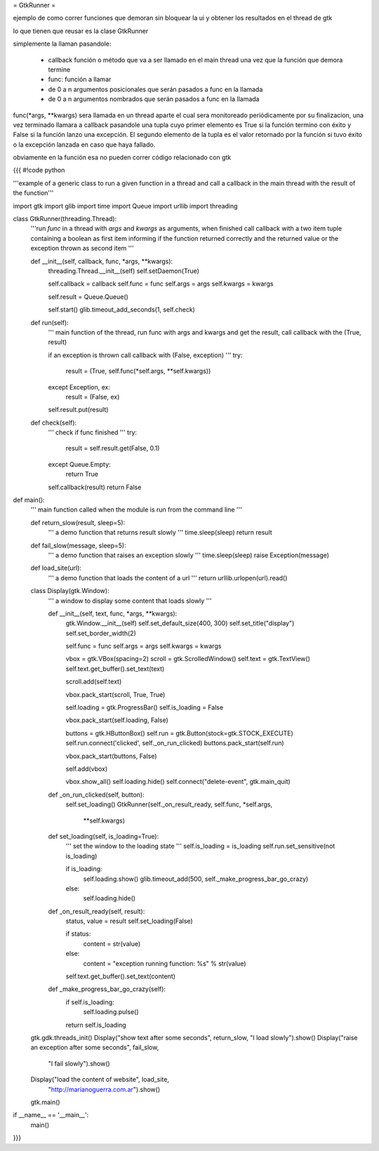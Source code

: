 = GtkRunner =

ejemplo de como correr funciones que demoran sin bloquear la ui y obtener los resultados en el thread de gtk 

lo que tienen que reusar es la clase GtkRunner

simplemente la llaman pasandole:

 * callback función o método que va a ser llamado en el main thread una vez que la función que demora termine
 * func: función a llamar
 * de 0 a n argumentos posicionales que serán pasados a func en la llamada
 * de 0 a n argumentos nombrados que serán pasados a func en la llamada

func(*args, **kwargs) sera llamada en un thread aparte el cual sera monitoreado periódicamente por su finalizacion,
una vez terminado llamara a callback pasandole una tupla cuyo primer elemento es True si la función termino con éxito y False
si la función lanzo una excepción. El segundo elemento de la tupla es el valor retornado por la función si tuvo éxito o la excepción lanzada en caso que haya fallado.

obviamente en la función esa no pueden correr código relacionado con gtk

{{{
#!code python

'''example of a generic class to run a given function in a thread and call a
callback in the main thread with the result of the function'''

import gtk
import glib
import time
import Queue
import urllib
import threading

class GtkRunner(threading.Thread):
    '''run *func* in a thread with *args* and *kwargs* as arguments, when
    finished call callback with a two item tuple containing a boolean as first
    item informing if the function returned correctly and the returned value or
    the exception thrown as second item
    '''

    def __init__(self, callback, func, *args, **kwargs):
        threading.Thread.__init__(self)
        self.setDaemon(True)

        self.callback = callback
        self.func = func
        self.args = args
        self.kwargs = kwargs

        self.result = Queue.Queue()

        self.start()
        glib.timeout_add_seconds(1, self.check)

    def run(self):
        '''
        main function of the thread, run func with args and kwargs
        and get the result, call callback with the (True, result)

        if an exception is thrown call callback with (False, exception)
        '''
        try:
            result = (True, self.func(*self.args, **self.kwargs))
        except Exception, ex:
            result = (False, ex)

        self.result.put(result)

    def check(self):
        '''
        check if func finished
        '''
        try:
            result = self.result.get(False, 0.1)
        except Queue.Empty:
            return True

        self.callback(result)
        return False


def main():
    '''
    main function called when the module is run from the command line
    '''

    def return_slow(result, sleep=5):
        '''
        a demo function that returns result slowly
        '''
        time.sleep(sleep)
        return result

    def fail_slow(message, sleep=5):
        '''
        a demo function that raises an exception slowly
        '''
        time.sleep(sleep)
        raise Exception(message)

    def load_site(url):
        '''
        a demo function that loads the content of a url
        '''
        return urllib.urlopen(url).read()

    class Display(gtk.Window):
        '''
        a window to display some content that loads slowly
        '''

        def __init__(self, text, func, *args, **kwargs):
            gtk.Window.__init__(self)
            self.set_default_size(400, 300)
            self.set_title("display")
            self.set_border_width(2)

            self.func = func
            self.args = args
            self.kwargs = kwargs

            vbox = gtk.VBox(spacing=2)
            scroll = gtk.ScrolledWindow()
            self.text = gtk.TextView()
            self.text.get_buffer().set_text(text)

            scroll.add(self.text)

            vbox.pack_start(scroll, True, True)

            self.loading = gtk.ProgressBar()
            self.is_loading = False

            vbox.pack_start(self.loading, False)

            buttons = gtk.HButtonBox()
            self.run = gtk.Button(stock=gtk.STOCK_EXECUTE)
            self.run.connect('clicked', self._on_run_clicked)
            buttons.pack_start(self.run)

            vbox.pack_start(buttons, False)

            self.add(vbox)

            vbox.show_all()
            self.loading.hide()
            self.connect("delete-event", gtk.main_quit)

        def _on_run_clicked(self, button):
            self.set_loading()
            GtkRunner(self._on_result_ready, self.func, *self.args,
                    **self.kwargs)

        def set_loading(self, is_loading=True):
            '''
            set the window to the loading state
            '''
            self.is_loading = is_loading
            self.run.set_sensitive(not is_loading)

            if is_loading:
                self.loading.show()
                glib.timeout_add(500, self._make_progress_bar_go_crazy)
            else:
                self.loading.hide()

        def _on_result_ready(self, result):
            status, value = result
            self.set_loading(False)

            if status:
                content = str(value)
            else:
                content = "exception running function: %s" % str(value)

            self.text.get_buffer().set_text(content)

        def _make_progress_bar_go_crazy(self):
            if self.is_loading:
                self.loading.pulse()

            return self.is_loading

    gtk.gdk.threads_init()
    Display("show text after some seconds", return_slow, "I load slowly").show()
    Display("raise an exception after some seconds", fail_slow,
            "I fail slowly").show()
    Display("load the content of website", load_site,
            "http://marianoguerra.com.ar").show()
    gtk.main()

if __name__ == '__main__':
    main()

}}}
